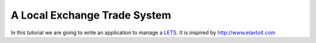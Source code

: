 =============================
A Local Exchange Trade System
=============================

In this tutorial we are going to write an 
application to manage a 
`LETS <http://en.wikipedia.org/wiki/Local_exchange_trading_system>`_.
It is inspired by http://www.elavtoit.com


